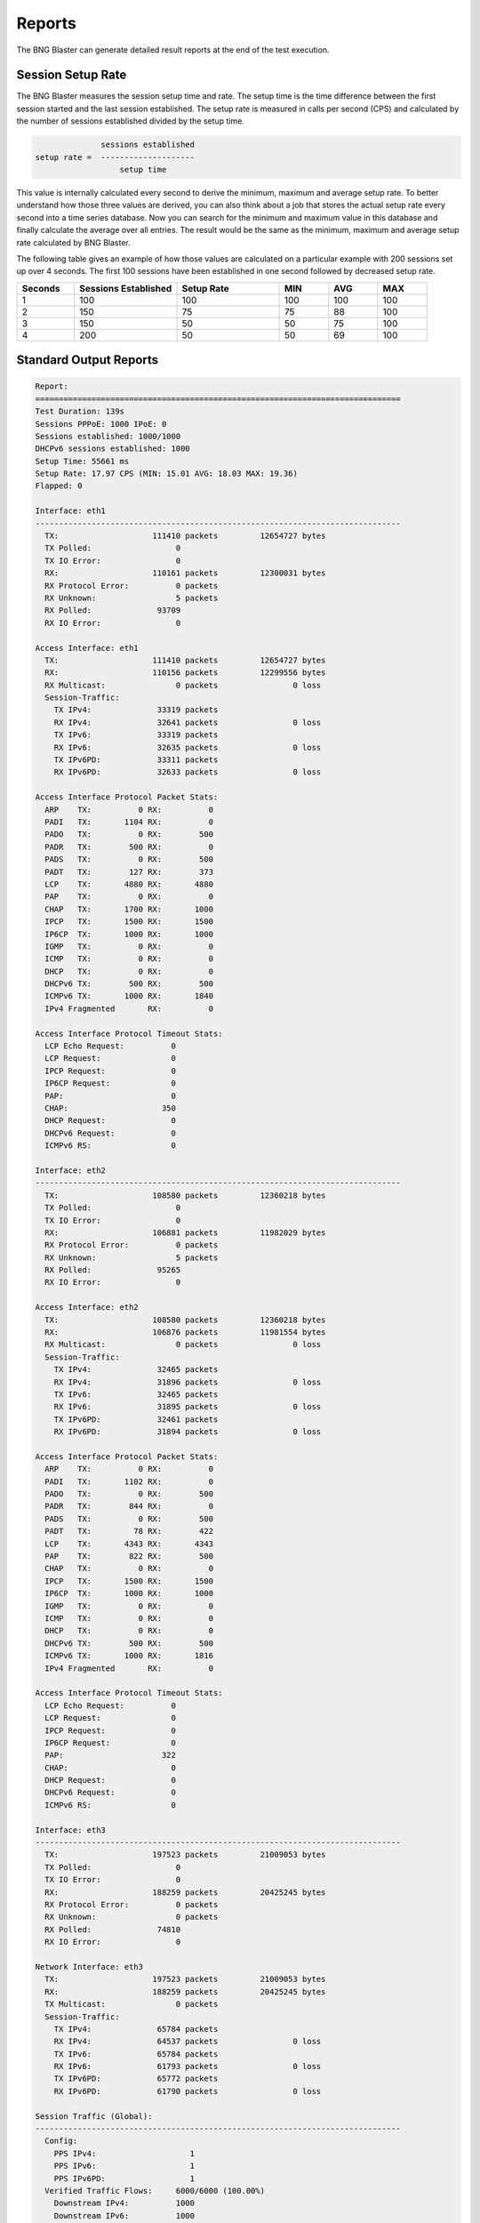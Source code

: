 Reports
=======

The BNG Blaster can generate detailed result reports
at the end of the test execution. 

Session Setup Rate
------------------

The BNG Blaster measures the session setup time and rate. The setup time is the time 
difference between the first session started and the last session established. The 
setup rate is measured in calls per second (CPS) and calculated by the number of 
sessions established divided by the setup time.

.. code-block:: none

                  sessions established
    setup rate =  --------------------
                      setup time

This value is internally calculated every second to derive the minimum, maximum 
and average setup rate. To better understand how those three values are derived, 
you can also think about a job that stores the actual setup rate every second 
into a time series database. Now you can search for the minimum and maximum value 
in this database and finally calculate the average over all entries. The result 
would be the same as the minimum, maximum and average setup rate calculated
by BNG Blaster. 

The following table gives an example of how those values are calculated on a particular
example with 200 sessions set up over 4 seconds. The first 100 sessions 
have been established in one second followed by decreased setup rate.

.. list-table::
   :widths: 14 25 25 12 12 12
   :header-rows: 1

   * - Seconds
     - Sessions Established
     - Setup Rate
     - MIN
     - AVG
     - MAX
   * - 1
     - 100
     - 100
     - 100
     - 100
     - 100
   * - 2
     - 150
     - 75
     - 75
     - 88
     - 100
   * - 3
     - 150
     - 50
     - 50
     - 75
     - 100
   * - 4
     - 200
     - 50
     - 50
     - 69
     - 100

Standard Output Reports
-----------------------

.. code-block:: none

    Report:
    ==============================================================================
    Test Duration: 139s
    Sessions PPPoE: 1000 IPoE: 0
    Sessions established: 1000/1000
    DHCPv6 sessions established: 1000
    Setup Time: 55661 ms
    Setup Rate: 17.97 CPS (MIN: 15.01 AVG: 18.03 MAX: 19.36)
    Flapped: 0

    Interface: eth1
    ------------------------------------------------------------------------------
      TX:                    111410 packets         12654727 bytes
      TX Polled:                  0
      TX IO Error:                0
      RX:                    110161 packets         12300031 bytes
      RX Protocol Error:          0 packets
      RX Unknown:                 5 packets
      RX Polled:              93709
      RX IO Error:                0

    Access Interface: eth1
      TX:                    111410 packets         12654727 bytes
      RX:                    110156 packets         12299556 bytes
      RX Multicast:               0 packets                0 loss
      Session-Traffic:
        TX IPv4:              33319 packets
        RX IPv4:              32641 packets                0 loss
        TX IPv6:              33319 packets
        RX IPv6:              32635 packets                0 loss
        TX IPv6PD:            33311 packets
        RX IPv6PD:            32633 packets                0 loss

    Access Interface Protocol Packet Stats:
      ARP    TX:          0 RX:          0
      PADI   TX:       1104 RX:          0
      PADO   TX:          0 RX:        500
      PADR   TX:        500 RX:          0
      PADS   TX:          0 RX:        500
      PADT   TX:        127 RX:        373
      LCP    TX:       4880 RX:       4880
      PAP    TX:          0 RX:          0
      CHAP   TX:       1700 RX:       1000
      IPCP   TX:       1500 RX:       1500
      IP6CP  TX:       1000 RX:       1000
      IGMP   TX:          0 RX:          0
      ICMP   TX:          0 RX:          0
      DHCP   TX:          0 RX:          0
      DHCPv6 TX:        500 RX:        500
      ICMPv6 TX:       1000 RX:       1840
      IPv4 Fragmented       RX:          0

    Access Interface Protocol Timeout Stats:
      LCP Echo Request:          0
      LCP Request:               0
      IPCP Request:              0
      IP6CP Request:             0
      PAP:                       0
      CHAP:                    350
      DHCP Request:              0
      DHCPv6 Request:            0
      ICMPv6 RS:                 0

    Interface: eth2
    ------------------------------------------------------------------------------
      TX:                    108580 packets         12360218 bytes
      TX Polled:                  0
      TX IO Error:                0
      RX:                    106881 packets         11982029 bytes
      RX Protocol Error:          0 packets
      RX Unknown:                 5 packets
      RX Polled:              95265
      RX IO Error:                0

    Access Interface: eth2
      TX:                    108580 packets         12360218 bytes
      RX:                    106876 packets         11981554 bytes
      RX Multicast:               0 packets                0 loss
      Session-Traffic:
        TX IPv4:              32465 packets
        RX IPv4:              31896 packets                0 loss
        TX IPv6:              32465 packets
        RX IPv6:              31895 packets                0 loss
        TX IPv6PD:            32461 packets
        RX IPv6PD:            31894 packets                0 loss

    Access Interface Protocol Packet Stats:
      ARP    TX:          0 RX:          0
      PADI   TX:       1102 RX:          0
      PADO   TX:          0 RX:        500
      PADR   TX:        844 RX:          0
      PADS   TX:          0 RX:        500
      PADT   TX:         78 RX:        422
      LCP    TX:       4343 RX:       4343
      PAP    TX:        822 RX:        500
      CHAP   TX:          0 RX:          0
      IPCP   TX:       1500 RX:       1500
      IP6CP  TX:       1000 RX:       1000
      IGMP   TX:          0 RX:          0
      ICMP   TX:          0 RX:          0
      DHCP   TX:          0 RX:          0
      DHCPv6 TX:        500 RX:        500
      ICMPv6 TX:       1000 RX:       1816
      IPv4 Fragmented       RX:          0

    Access Interface Protocol Timeout Stats:
      LCP Echo Request:          0
      LCP Request:               0
      IPCP Request:              0
      IP6CP Request:             0
      PAP:                     322
      CHAP:                      0
      DHCP Request:              0
      DHCPv6 Request:            0
      ICMPv6 RS:                 0

    Interface: eth3
    ------------------------------------------------------------------------------
      TX:                    197523 packets         21009053 bytes
      TX Polled:                  0
      TX IO Error:                0
      RX:                    188259 packets         20425245 bytes
      RX Protocol Error:          0 packets
      RX Unknown:                 0 packets
      RX Polled:              74810
      RX IO Error:                0

    Network Interface: eth3
      TX:                    197523 packets         21009053 bytes
      RX:                    188259 packets         20425245 bytes
      TX Multicast:               0 packets
      Session-Traffic:
        TX IPv4:              65784 packets
        RX IPv4:              64537 packets                0 loss
        TX IPv6:              65784 packets
        RX IPv6:              61793 packets                0 loss
        TX IPv6PD:            65772 packets
        RX IPv6PD:            61790 packets                0 loss

    Session Traffic (Global):
    ------------------------------------------------------------------------------
      Config:
        PPS IPv4:                    1
        PPS IPv6:                    1
        PPS IPv6PD:                  1
      Verified Traffic Flows:     6000/6000 (100.00%)
        Downstream IPv4:          1000
        Downstream IPv6:          1000
        Downstream IPv6PD:        1000
        Upstream IPv4:            1000
        Upstream IPv6:            1000
        Upstream IPv6PD:          1000
      Violations:               >1s             >1s-2s   >2s-3s      >3s
        Downstream IPv4:        623 ( 10.38%)      199      224      200
        Downstream IPv6:        624 ( 10.40%)      200      218      206
        Downstream IPv6PD:      624 ( 10.40%)      200      227      197
        Upstream IPv4:          623 ( 10.38%)      199      224      200
        Upstream IPv6:          624 ( 10.40%)      200      218      206
        Upstream IPv6PD:        624 ( 10.40%)      200      227      197
        Total:                 3742 ( 62.37%)     1198     1338     1206
      First Sequence Received:  MIN                AVG               MAX
        Downstream IPv4           1 ( 1.00s)         2 ( 2.00s)        4 ( 4.00s)
        Downstream IPv6           1 ( 1.00s)         2 ( 2.00s)        4 ( 4.00s)
        Downstream IPv6PD         1 ( 1.00s)         2 ( 2.00s)        4 ( 4.00s)
        Upstream IPv4             1 ( 1.00s)         2 ( 2.00s)        4 ( 4.00s)
        Upstream IPv6             1 ( 1.00s)         2 ( 2.00s)        4 ( 4.00s)
        Upstream IPv6PD           1 ( 1.00s)         2 ( 2.00s)        4 ( 4.00s)



JSON Reports
------------

A detailed JSON report is generated if enabled using the optional 
argument ``-J <filename>``.

.. code-block:: json
        
{
      "report": {
        "sessions": 1000,
        "sessions-pppoe": 1000,
        "sessions-ipoe": 0,
        "sessions-established": 1000,
        "sessions-flapped": 0,
        "setup-time-ms": 55661,
        "setup-rate-cps": 17.97,
        "setup-rate-cps-min": 15.01,
        "setup-rate-cps-avg": 18.03,
        "setup-rate-cps-max": 19.36,
        "dhcp-sessions-established": 0,
        "dhcpv6-sessions-established": 1000,
        "interfaces": [
          {
            "name": "SN-6-L1",
            "type": "Interface",
            "tx-packets": 111410,
            "tx-bytes": 12654727,
            "tx-polled": 0,
            "tx-io-error": 0,
            "rx-packets": 110161,
            "rx-bytes": 12300031,
            "rx-protocol-error": 0,
            "rx-unknown": 5,
            "rx-polled": 12300031,
            "rx-io-error": 0
          },
          {
            "name": "SN-5-L1",
            "type": "Interface",
            "tx-packets": 108580,
            "tx-bytes": 12360218,
            "tx-polled": 0,
            "tx-io-error": 0,
            "rx-packets": 106881,
            "rx-bytes": 11982029,
            "rx-protocol-error": 0,
            "rx-unknown": 5,
            "rx-polled": 11982029,
            "rx-io-error": 0
          },
          {
            "name": "SN-2-S1",
            "type": "Interface",
            "tx-packets": 197523,
            "tx-bytes": 21009053,
            "tx-polled": 0,
            "tx-io-error": 0,
            "rx-packets": 188259,
            "rx-bytes": 20425245,
            "rx-protocol-error": 0,
            "rx-unknown": 0,
            "rx-polled": 20425245,
            "rx-io-error": 0
          }
        ],
        "network-interfaces": [
          {
            "name": "SN-2-S1",
            "tx-packets": 197523,
            "tx-multicast-packets": 0,
            "rx-packets": 188259,
            "tx-stream-packets": 197340,
            "rx-stream-packets": 188120,
            "rx-stream-packets-loss": 0,
            "tx-session-packets-ipv4": 65784,
            "rx-session-packets-ipv4": 64537,
            "rx-session-packets-ipv4-loss": 0,
            "tx-session-packets-ipv4-avg-pps-max": 1000,
            "rx-session-packets-ipv4-avg-pps-max": 1000,
            "tx-session-packets-ipv6": 65784,
            "rx-session-packets-ipv6": 61793,
            "rx-session-packets-ipv6-loss": 0,
            "tx-session-packets-ipv6-avg-pps-max": 1000,
            "rx-session-packets-ipv6-avg-pps-max": 1000,
            "tx-session-packets-ipv6pd": 65772,
            "rx-session-packets-ipv6pd": 61790,
            "rx-session-packets-ipv6pd-loss": 0,
            "tx-session-packets-ipv6pd-avg-pps-max": 1000,
            "rx-session-packets-ipv6pd-avg-pps-max": 1000
          }
        ],
        "access-interfaces": [
          {
            "name": "SN-6-L1",
            "tx-packets": 111410,
            "rx-packets": 110156,
            "rx-multicast-packets": 0,
            "rx-multicast-packets-loss": 0,
            "tx-stream-packets": 99949,
            "rx-stream-packets": 97909,
            "rx-stream-packets-loss": 0,
            "tx-session-packets-ipv4": 33319,
            "rx-session-packets-ipv4": 32641,
            "rx-session-packets-ipv4-loss": 0,
            "rx-session-packets-ipv4-wrong-session": 0,
            "tx-session-packets-ipv4-avg-pps-max": 500,
            "rx-session-packets-ipv4-avg-pps-max": 500,
            "tx-session-packets-ipv6": 33319,
            "rx-session-packets-ipv6": 32635,
            "rx-session-packets-ipv6-loss": 0,
            "rx-session-packets-ipv6-wrong-session": 0,
            "tx-session-packets-ipv6-avg-pps-max": 500,
            "rx-session-packets-ipv6avg-pps-max": 500,
            "tx-session-packets-ipv6pd": 33311,
            "rx-session-packets-ipv6pd": 32633,
            "rx-session-packets-ipv6pd-loss": 0,
            "rx-session-packets-ipv6pd-wrong-session": 0,
            "tx-session-packets-ipv6pd-avg-pps-max": 500,
            "rx-session-packets-ipv6pd-avg-pps-max": 500,
            "protocol-stats": {
              "tx-arp": 0,
              "rx-arp": 0,
              "tx-padi": 1104,
              "rx-pado": 500,
              "tx-padr": 500,
              "rx-pads": 500,
              "tx-padt": 127,
              "rx-padt": 373,
              "tx-lcp": 4880,
              "rx-lcp": 4880,
              "tx-pap": 0,
              "rx-pap": 0,
              "tx-chap": 1700,
              "rx-chap": 1000,
              "tx-ipcp": 1500,
              "rx-ipcp": 1500,
              "tx-ip6cp": 1000,
              "rx-ip6cp": 1000,
              "tx-igmp": 0,
              "rx-igmp": 0,
              "tx-icmp": 0,
              "rx-icmp": 0,
              "tx-dhcp": 0,
              "rx-dhcp": 0,
              "tx-dhcpv6": 500,
              "rx-dhcpv6": 500,
              "tx-icmpv6": 1000,
              "rx-icmpv6": 1840,
              "rx-ipv4-fragmented": 0,
              "lcp-echo-timeout": 0,
              "lcp-request-timeout": 0,
              "ipcp-request-timeout": 0,
              "ip6cp-request-timeout": 0,
              "pap-timeout": 0,
              "chap-timeout": 350,
              "dhcp-timeout": 0,
              "dhcpv6-timeout": 0,
              "icmpv6-rs-timeout": 0
            }
          },
          {
            "name": "SN-5-L1",
            "tx-packets": 108580,
            "rx-packets": 106876,
            "rx-multicast-packets": 0,
            "rx-multicast-packets-loss": 0,
            "tx-stream-packets": 97391,
            "rx-stream-packets": 95685,
            "rx-stream-packets-loss": 0,
            "tx-session-packets-ipv4": 32465,
            "rx-session-packets-ipv4": 31896,
            "rx-session-packets-ipv4-loss": 0,
            "rx-session-packets-ipv4-wrong-session": 0,
            "tx-session-packets-ipv4-avg-pps-max": 500,
            "rx-session-packets-ipv4-avg-pps-max": 500,
            "tx-session-packets-ipv6": 32465,
            "rx-session-packets-ipv6": 31895,
            "rx-session-packets-ipv6-loss": 0,
            "rx-session-packets-ipv6-wrong-session": 0,
            "tx-session-packets-ipv6-avg-pps-max": 500,
            "rx-session-packets-ipv6avg-pps-max": 500,
            "tx-session-packets-ipv6pd": 32461,
            "rx-session-packets-ipv6pd": 31894,
            "rx-session-packets-ipv6pd-loss": 0,
            "rx-session-packets-ipv6pd-wrong-session": 0,
            "tx-session-packets-ipv6pd-avg-pps-max": 500,
            "rx-session-packets-ipv6pd-avg-pps-max": 500,
            "protocol-stats": {
              "tx-arp": 0,
              "rx-arp": 0,
              "tx-padi": 1102,
              "rx-pado": 500,
              "tx-padr": 844,
              "rx-pads": 500,
              "tx-padt": 78,
              "rx-padt": 422,
              "tx-lcp": 4343,
              "rx-lcp": 4343,
              "tx-pap": 822,
              "rx-pap": 500,
              "tx-chap": 0,
              "rx-chap": 0,
              "tx-ipcp": 1500,
              "rx-ipcp": 1500,
              "tx-ip6cp": 1000,
              "rx-ip6cp": 1000,
              "tx-igmp": 0,
              "rx-igmp": 0,
              "tx-icmp": 0,
              "rx-icmp": 0,
              "tx-dhcp": 0,
              "rx-dhcp": 0,
              "tx-dhcpv6": 500,
              "rx-dhcpv6": 500,
              "tx-icmpv6": 1000,
              "rx-icmpv6": 1816,
              "rx-ipv4-fragmented": 0,
              "lcp-echo-timeout": 0,
              "lcp-request-timeout": 0,
              "ipcp-request-timeout": 0,
              "ip6cp-request-timeout": 0,
              "pap-timeout": 322,
              "chap-timeout": 0,
              "dhcp-timeout": 0,
              "dhcpv6-timeout": 0,
              "icmpv6-rs-timeout": 0
            }
          }
        ],
        "session-traffic": {
          "config-ipv4-pps": 1,
          "config-ipv6-pps": 1,
          "config-ipv6pd-pps": 1,
          "total-flows": 6000,
          "verified-flows": 6000,
          "verified-flows-downstream-ipv4": 1000,
          "verified-flows-downstream-ipv6": 1000,
          "verified-flows-downstream-ipv6pd": 1000,
          "verified-flows-upstream-ipv4": 1000,
          "verified-flows-upstream-ipv6": 1000,
          "verified-flows-upstream-ipv6pd": 1000,
          "violated-flows-downstream-ipv4-3s": 200,
          "violated-flows-downstream-ipv6-3s": 206,
          "violated-flows-downstream-ipv6pd-3s": 197,
          "violated-flows-upstream-ipv4-3s": 200,
          "violated-flows-upstream-ipv6-3s": 206,
          "violated-flows-upstream-ipv6pd-3s": 197,
          "violated-flows-downstream-ipv4-2s": 224,
          "violated-flows-downstream-ipv6-2s": 218,
          "violated-flows-downstream-ipv6pd-2s": 227,
          "violated-flows-upstream-ipv4-2s": 224,
          "violated-flows-upstream-ipv6-2s": 218,
          "violated-flows-upstream-ipv6pd-2s": 227,
          "violated-flows-downstream-ipv4-1s": 199,
          "violated-flows-downstream-ipv6-1s": 200,
          "violated-flows-downstream-ipv6pd-1s": 200,
          "violated-flows-upstream-ipv4-1s": 199,
          "violated-flows-upstream-ipv6-1s": 200,
          "violated-flows-upstream-ipv6pd-1s": 200,
          "first-seq-rx-downstream-ipv4-min": 1,
          "first-seq-rx-downstream-ipv4-avg": 2,
          "first-seq-rx-downstream-ipv4-max": 4,
          "first-seq-rx-downstream-ipv6-min": 1,
          "first-seq-rx-downstream-ipv6-avg": 2,
          "first-seq-rx-downstream-ipv6-max": 4,
          "first-seq-rx-downstream-ipv6pd-min": 1,
          "first-seq-rx-downstream-ipv6pd-avg": 2,
          "first-seq-rx-downstream-ipv6pd-max": 4,
          "first-seq-rx-upstream-ipv4-min": 1,
          "first-seq-rx-upstream-ipv4-avg": 2,
          "first-seq-rx-upstream-ipv4-max": 4,
          "first-seq-rx-upstream-ipv6-min": 1,
          "first-seq-rx-upstream-ipv6-avg": 2,
          "first-seq-rx-upstream-ipv6-max": 4,
          "first-seq-rx-upstream-ipv6pd-min": 1,
          "first-seq-rx-upstream-ipv6pd-avg": 2,
          "first-seq-rx-upstream-ipv6pd-max": 4,
          "first-seq-rx-downstream-ipv4-min-seconds": 1,
          "first-seq-rx-downstream-ipv4-avg-seconds": 2,
          "first-seq-rx-downstream-ipv4-max-seconds": 4,
          "first-seq-rx-downstream-ipv6-min-seconds": 1,
          "first-seq-rx-downstream-ipv6-avg-seconds": 2,
          "first-seq-rx-downstream-ipv6-max-seconds": 4,
          "first-seq-rx-downstream-ipv6pd-min-seconds": 1,
          "first-seq-rx-downstream-ipv6pd-avg-seconds": 2,
          "first-seq-rx-downstream-ipv6pd-max-seconds": 4,
          "first-seq-rx-upstream-ipv4-min-seconds": 1,
          "first-seq-rx-upstream-ipv4-avg-seconds": 2,
          "first-seq-rx-upstream-ipv4-max-seconds": 4,
          "first-seq-rx-upstream-ipv6-min-seconds": 1,
          "first-seq-rx-upstream-ipv6-avg-seconds": 2,
          "first-seq-rx-upstream-ipv6-max-seconds": 4,
          "first-seq-rx-upstream-ipv6pd-min-seconds": 1,
          "first-seq-rx-upstream-ipv6pd-avg-seconds": 2,
          "first-seq-rx-upstream-ipv6pd-max-seconds": 4
        }
      }
    }

The optional argument ``-j sessions`` allows to include per session statistics
in the report file. Similar to ``-j streams`` which allows for including per stream
statistics. Both options can be also combined.

Those extensive JSON reports could be easily verified with simple python scripts to 
extract the desired results. 

.. code-block:: python

    #!/usr/bin/env python3
    import json

    # Open JSON report ...
    with open('report.json') as f:
        data = json.load(f)
        # Analyze data ...